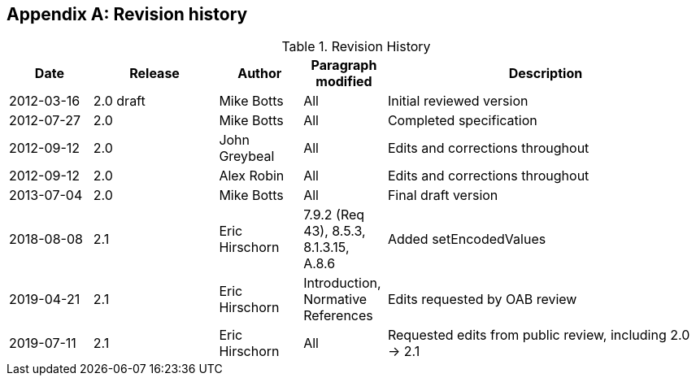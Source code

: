 [appendix,obligation=informative]
== Revision history

[cols="12,18,12,12,46",options="header"]
.Revision History
|===
|Date |Release |Author |Paragraph modified |Description
|2012-03-16 | 2.0 draft | Mike Botts | All | Initial reviewed version
|2012-07-27 |2.0 |Mike Botts |All |Completed specification
|2012-09-12 |2.0 |John Greybeal |All |Edits and corrections throughout
|2012-09-12 |2.0 |Alex Robin |All |Edits and corrections throughout
|2013-07-04 |2.0 |Mike Botts |All |Final draft version
|2018-08-08 |2.1 |Eric Hirschorn |7.9.2 (Req 43), 8.5.3, 8.1.3.15, A.8.6 |Added setEncodedValues
|2019-04-21 |2.1 |Eric Hirschorn |Introduction, Normative References |Edits requested by OAB review
|2019-07-11 |2.1 |Eric Hirschorn |All |Requested edits from public review, including 2.0 -> 2.1
|===